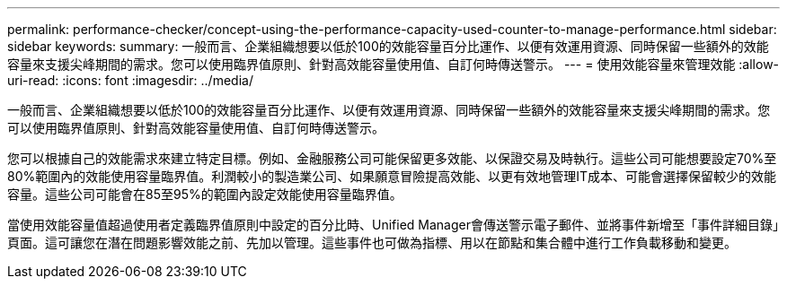 ---
permalink: performance-checker/concept-using-the-performance-capacity-used-counter-to-manage-performance.html 
sidebar: sidebar 
keywords:  
summary: 一般而言、企業組織想要以低於100的效能容量百分比運作、以便有效運用資源、同時保留一些額外的效能容量來支援尖峰期間的需求。您可以使用臨界值原則、針對高效能容量使用值、自訂何時傳送警示。 
---
= 使用效能容量來管理效能
:allow-uri-read: 
:icons: font
:imagesdir: ../media/


[role="lead"]
一般而言、企業組織想要以低於100的效能容量百分比運作、以便有效運用資源、同時保留一些額外的效能容量來支援尖峰期間的需求。您可以使用臨界值原則、針對高效能容量使用值、自訂何時傳送警示。

您可以根據自己的效能需求來建立特定目標。例如、金融服務公司可能保留更多效能、以保證交易及時執行。這些公司可能想要設定70%至80%範圍內的效能使用容量臨界值。利潤較小的製造業公司、如果願意冒險提高效能、以更有效地管理IT成本、可能會選擇保留較少的效能容量。這些公司可能會在85至95%的範圍內設定效能使用容量臨界值。

當使用效能容量值超過使用者定義臨界值原則中設定的百分比時、Unified Manager會傳送警示電子郵件、並將事件新增至「事件詳細目錄」頁面。這可讓您在潛在問題影響效能之前、先加以管理。這些事件也可做為指標、用以在節點和集合體中進行工作負載移動和變更。
